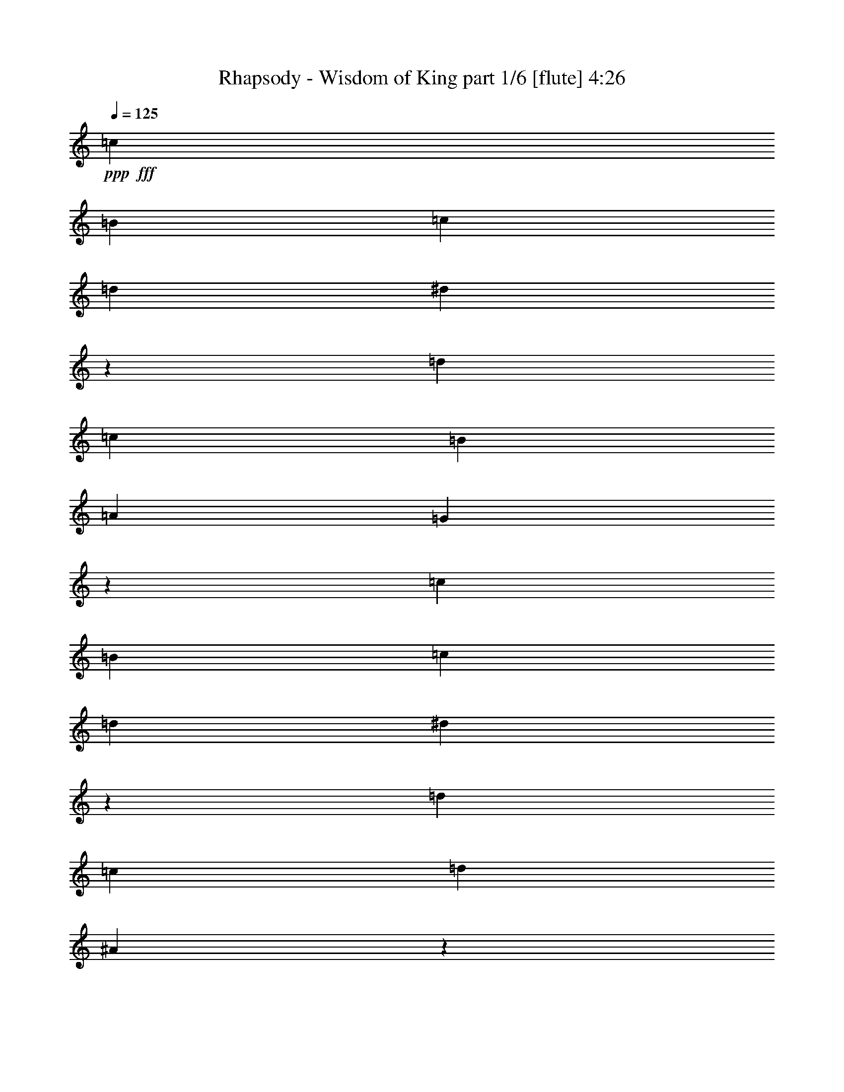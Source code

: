 % Produced with Bruzo's Transcoding Environment
% Transcribed by  Bruzo

X:1
T:  Rhapsody - Wisdom of King part 1/6 [flute] 4:26
Z: Transcribed with BruTE 64
L: 1/4
Q: 125
K: C
+ppp+
+fff+
[=c47/68]
[=B47/68]
[=c47/68]
[=d47/68]
[^d25/34]
z369/544
[=d47/68]
[=c47/68]
[=B47/68]
[=A47/68]
[=G1527/544]
z373/272
[=c47/68]
[=B47/68]
[=c47/68]
[=d47/68]
[^d23/34]
z401/544
[=d47/68]
[=c47/68]
[=d47/34]
[^A747/544]
z763/272
[^d47/68]
[=d47/68]
[^d47/68]
[=f47/68]
[=g93/68]
z401/544
[^g47/68]
[^a753/544]
z375/544
[^g47/68]
[=g745/544]
z25/34
[=g47/68]
[=f47/68]
[^d47/68]
[=d47/68]
[=c47/68]
[=B191/68]
z8
z837/272
[^d3439/9520]
[=d1719/9520]
[=d3439/19040]
[^d6283/19040]
[=f6877/19040]
[=g47/68]
[=f6283/19040]
[^d6877/19040]
[=d3439/9520]
[=c3141/9520]
[=B141/68]
[^d3439/9520]
[=d1719/9520]
[=d3439/19040]
[^d6283/19040]
[=f6877/19040]
[=g47/68]
[=f6283/19040]
[^d6877/19040]
[=f47/68]
[=d141/68]
[^d3439/9520]
[^d1719/9520]
[^d711/4760]
[^d3439/9520]
[=f6877/19040]
[=g6283/19040]
[=g1719/9520]
[=g3439/19040]
[=g6283/19040]
[^g6877/19040]
[^a6283/19040]
[^g1719/9520]
[^g3439/19040]
[^g3439/9520]
[=g3141/9520]
[=g3439/9520]
[=f2843/19040]
[=f3439/19040]
[=f3439/9520]
[^d1719/9520]
[^d711/4760]
[^d3439/9520]
[=d1719/9520]
[=d711/4760]
[=d3439/9520]
[=c6877/19040]
[=d47/17]
[^d3439/9520]
[=d2843/19040]
[=d3439/19040]
[^d3439/9520]
[=f3141/9520]
[=g47/68]
[=f3439/9520]
[^d3141/9520]
[=d3439/9520]
[=c6877/19040]
[=B47/68]
[^d6283/19040]
[=d1719/9520]
[=d3439/19040]
[^d6283/19040]
[=f6877/19040]
[=g47/68]
[=f3439/9520]
[^d3141/9520]
[=f47/68]
[=d47/68]
[^d3439/9520]
[^d1719/9520]
[^d3439/19040]
[^d6283/19040]
[=f6877/19040]
[=g6283/19040]
[=g1719/9520]
[=g3439/19040]
[=g6283/19040]
[^g6877/19040]
[^a6283/19040]
[^g1719/9520]
[^g3439/19040]
[^g3439/9520]
[=g3141/9520]
[=g3439/9520]
[=f2843/19040]
[=f3439/19040]
[=f3439/9520]
[^d1719/9520]
[^d711/4760]
[^d3439/9520]
[=d1719/9520]
[=d711/4760]
[=d3439/9520]
[=c6877/19040]
[=d47/17]
[^d3439/9520]
[=d2843/19040]
[=d3439/19040]
[^d3439/9520]
[=f3141/9520]
[=g47/68]
[=f3439/9520]
[^d6877/19040]
[=d6283/19040]
[=c6877/19040]
[=B47/68]
[^d6283/19040]
[=d1719/9520]
[=d3439/19040]
[^d6283/19040]
[=f6877/19040]
[=g47/68]
[=f3439/9520]
[^d3141/9520]
[=f47/68]
[=d47/68]
[^d3439/9520]
[^d1719/9520]
[^d3439/19040]
[^d6283/19040]
[=f6877/19040]
[=g6283/19040]
[=g1719/9520]
[=g3439/19040]
[=g6283/19040]
[^g6877/19040]
[^a3439/9520]
[^g2843/19040]
[^g3439/19040]
[^g3439/9520]
[=g3141/9520]
[=g3439/9520]
[=f1719/9520]
[=f711/4760]
[=f3439/9520]
[^d1719/9520]
[^d711/4760]
[^d3439/9520]
[=d1719/9520]
[=d3439/19040]
[=d6283/19040]
[=c6877/19040]
[=d47/17]
[=G,3439/9520]
[=C3141/9520]
[=D3439/9520]
[=C3141/9520]
[^D3439/9520]
[=G,3141/9520]
[=C3439/9520]
[=G,6877/19040]
[=G6283/19040]
[=C6877/19040]
[=D6283/19040]
[=C6877/19040]
[=F6283/19040]
[=C6877/19040]
[^D3439/9520]
[=C3141/9520]
[^A3439/9520]
[^G3141/9520]
[=G3439/9520]
[=F3141/9520]
[^G3439/9520]
[=G3141/9520]
[=F3439/9520]
[^D6877/19040]
[=F19443/19040]
[^D6877/19040]
[=D6283/19040]
[^A,6877/19040]
[=D6283/19040]
[=F6877/19040]
[=G,3439/9520]
[=C3141/9520]
[=D3439/9520]
[=C3141/9520]
[^D3439/9520]
[=G,3141/9520]
[=C3439/9520]
[=G,3141/9520]
[=G3439/9520]
[=C6877/19040]
[=D6283/19040]
[=C6877/19040]
[=F6283/19040]
[=C6877/19040]
[^D6283/19040]
[=C6877/19040]
[^A3439/9520]
[^G3141/9520]
[=G3439/9520]
[=F3141/9520]
[^G3439/9520]
[=G3141/9520]
[=F3439/9520]
[^D3141/9520]
[=F10019/9520]
[^D6877/19040]
[=D6283/19040]
[^A,6877/19040]
[=D6283/19040]
[=F6877/19040]
[=D47/17]
[=C1521/544]
[=B,47/17]
[=C1521/544]
[=D47/17]
[^D1521/544]
[=C47/17]
[=B,1521/544]
[=G,6283/19040]
[=C6877/19040]
[=D6283/19040]
[=C6877/19040]
[^D6283/19040]
[=G,6877/19040]
[=C3439/9520]
[=G,3141/9520]
[=G3439/9520]
[=C3141/9520]
[=D3439/9520]
[=C3141/9520]
[=F3439/9520]
[=C3141/9520]
[^D3439/9520]
[=C6877/19040]
[^A6283/19040]
[^G6877/19040]
[=G6283/19040]
[=F6877/19040]
[^G6283/19040]
[=G6877/19040]
[=F3439/9520]
[^D3141/9520]
[=F10019/9520]
[^D3141/9520]
[=D3439/9520]
[^A,3141/9520]
[=D3439/9520]
[=F6877/19040]
[=G,6283/19040]
[=C6877/19040]
[=D6283/19040]
[=C6877/19040]
[^D6283/19040]
[=G,6877/19040]
[=C6283/19040]
[=G,6877/19040]
[=G3439/9520]
[=C3141/9520]
[=D3439/9520]
[=C3141/9520]
[=F3439/9520]
[=C3141/9520]
[^D3439/9520]
[=C3141/9520]
[^A3439/9520]
[^G6877/19040]
[=G6283/19040]
[=F6877/19040]
[^G6283/19040]
[=G6877/19040]
[=F6283/19040]
[^D6877/19040]
[=F10019/9520]
[^D3141/9520]
[=D3439/9520]
[^A,3141/9520]
[=D3439/9520]
[=F3141/9520]
[=D1521/544]
[=C47/17]
[=B,1521/544]
[=C47/17]
[=d1521/544]
[^d47/17]
[=c1521/544]
[=B47/17]
[=f3439/9520]
[^G3141/9520]
[=c3439/9520]
[^G3141/9520]
[=G3439/9520^g3439/9520]
[^G6877/19040]
[=c6283/19040]
[^G6877/19040]
[=d6283/19040]
[=G6877/19040]
[=B6283/19040]
[=G6877/19040]
[=g6283/19040]
[=G6877/19040]
[=B3439/9520]
[=G3141/9520]
[^D3439/9520=g3439/9520]
[=G3141/9520]
[^d3439/9520]
[=G3141/9520]
[=F3439/9520=f3439/9520]
[=G3141/9520]
[=G3439/9520=g3439/9520]
[=G6877/19040]
[=F6283/19040=f6283/19040]
[=G6877/19040]
[=d6283/19040]
[=G6877/19040]
[^d6283/19040]
[=G6877/19040]
[=f3439/9520]
[=G3141/9520]
[=c3439/9520]
[^F3141/9520]
[^F3439/9520=c3439/9520]
[^F3141/9520]
[^D3439/9520^d3439/9520]
[^F3141/9520]
[^D3439/9520=c3439/9520]
[^F6877/19040]
[=C6283/19040=c6283/19040]
[=A6877/19040]
[=B,6283/19040^d6283/19040]
[=A6877/19040]
[^D6283/19040=g6283/19040]
[=A6877/19040]
[=A,6283/19040^d6283/19040]
[=c6877/19040]
[=D3439/9520=f3439/9520]
[=g3141/9520]
[=f3439/9520]
[^d3141/9520]
[=F3439/9520=d3439/9520]
[^d3141/9520]
[=D3439/9520=d3439/9520]
[=c3141/9520]
[=G761/272=d761/272]
z8
z8
z8
z8
z8
z1211/272
[^g3439/9520]
[^g1719/9520]
[^g3439/19040]
[^g6283/19040]
[^f6877/19040]
[^d47/68]
[^c6283/19040]
[^d6877/19040]
[=e3439/9520]
[=e2843/19040]
[=e3439/19040]
[^f3439/9520]
[=e3141/9520]
[^d47/34]
[^g3439/9520]
[^g1719/9520]
[^g3439/19040]
[^g6283/19040]
[^f6877/19040]
[^d47/68]
[^c6283/19040]
[^d6877/19040]
[=e6283/19040]
[=e1719/9520]
[=e3439/19040]
[^f3439/9520]
[=e3141/9520]
[^d47/68]
[^c3439/9520]
[^d3141/9520]
[=e3439/9520]
[^d3141/9520]
[^c3439/9520]
[^g6877/19040]
[^f6283/19040]
[=e6877/19040]
[^d6283/19040]
[=e6877/19040]
[=a47/68]
[^g3439/9520]
[=g3141/9520]
[=g47/68]
[^g47/68]
[^a3439/9520]
[^g3141/9520]
[^f3439/9520]
[=e6877/19040]
[^d6283/19040]
[=e6877/19040]
[^d6283/19040]
[=d6877/19040]
[^d6283/19040]
[=f6877/19040]
[=g6283/19040]
[^g6877/19040]
[^a11/8]
z8
z8
z8
z8
z8
z611/136
[=f19443/19040]
[=f6877/19040]
[=f3439/9520]
[=g3141/9520]
[=f3439/9520]
[^d3141/9520]
[=d10019/9520]
[=d3141/9520]
[=d3439/9520]
[^d6877/19040]
[=d6283/19040]
[=c6877/19040]
[^A47/34]
[=c47/68]
[^d47/68]
[=d3439/9520]
[=c3141/9520]
[^A3439/9520]
[=A3141/9520]
[=G3439/9520]
[=A6877/19040]
[=G47/68]
[=f19443/19040]
[=f6877/19040]
[=f6283/19040]
[=g6877/19040]
[=f3439/9520]
[^d3141/9520]
[=d10019/9520]
[=d3141/9520]
[=d3439/9520]
[^d3141/9520]
[=d3439/9520]
[=c6877/19040]
[^A47/34]
[=c47/68]
[^d47/68]
[=d3439/9520]
[=c3141/9520]
[^A3439/9520]
[=A3141/9520]
[=G3439/9520]
[=A3141/9520]
[=G393/544]
[^A6283/19040]
[^A6877/19040]
[^A6283/19040]
[=d6877/19040]
[=f6283/19040]
[=d6877/19040]
[^a47/68]
[=G3439/9520]
[=G3141/9520]
[=G3439/9520]
[^A3141/9520]
[=d3439/9520]
[^A3141/9520]
[=g47/68]
[^D3439/9520]
[^D1719/9520]
[^D3439/19040]
[^D6283/19040]
[=G6877/19040]
[^A6283/19040]
[=G6877/19040]
[=A6283/19040]
[^A6877/19040]
[=A9721/19040]
[^A10317/19040]
[=c3141/9520]
[=F47/34]
[=d3439/9520]
[=d1719/9520]
[=d3439/19040]
[=d6283/19040]
[=c6877/19040]
[=d6283/19040]
[=c6877/19040]
[^A6283/19040]
[=A6877/19040]
[=G6283/19040]
[=G1719/9520]
[=G3439/19040]
[=G3439/9520]
[^A3141/9520]
[=G3439/9520]
[=F3141/9520]
[=G3439/9520]
[=A3141/9520]
[^A3439/9520]
[^A1719/9520]
[^A711/4760]
[^A3439/9520]
[=A6877/19040]
[=G6283/19040]
[=F6877/19040]
[^D6283/19040]
[=D6877/19040]
[=F6283/19040]
[=F6877/19040]
[=F3439/9520]
[=F3141/9520]
[^D3439/9520]
[=D3141/9520]
[=C47/68]
[^g3439/9520]
[^g1719/9520]
[^g711/4760]
[^g3439/9520]
[^f6877/19040]
[^d47/68]
[^c6283/19040]
[^d6877/19040]
[=e6283/19040]
[=e1719/9520]
[=e3439/19040]
[^f6283/19040]
[=e6877/19040]
[^d47/34]
[^g3439/9520]
[^g1719/9520]
[^g711/4760]
[^g3439/9520]
[^f3141/9520]
[^d393/544]
[^c6283/19040]
[^d6877/19040]
[=e6283/19040]
[=e1719/9520]
[=e3439/19040]
[^f6283/19040]
[=e6877/19040]
[^d47/68]
[^c3439/9520]
[^d3141/9520]
[=e3439/9520]
[^d3141/9520]
[^c3439/9520]
[^g3141/9520]
[^f3439/9520]
[=e6877/19040]
[^d6283/19040]
[=e6877/19040]
[=a47/68]
[^g6283/19040]
[=g6877/19040]
[=g47/68]
[^g47/68]
[^a3439/9520]
[^g3141/9520]
[^f3439/9520]
[=e3141/9520]
[^d3439/9520]
[=e3141/9520]
[^d3439/9520]
[=d6877/19040]
[^d6283/19040]
[=f6877/19040]
[=g6283/19040]
[^g6877/19040]
[^a47/34]
[=G,3439/9520]
[=C3141/9520]
[=D3439/9520]
[=C3141/9520]
[^D3439/9520]
[=G,3141/9520]
[=C3439/9520]
[=G,6877/19040]
[=G6283/19040]
[=C6877/19040]
[=D6283/19040]
[=C6877/19040]
[=F6283/19040]
[=C6877/19040]
[^D6283/19040]
[=C6877/19040]
[^A3439/9520]
[^G3141/9520]
[=G3439/9520]
[=F3141/9520]
[^G3439/9520]
[=G3141/9520]
[=F3439/9520]
[^D3141/9520]
[=F10019/9520]
[^D6877/19040]
[=D6283/19040]
[^A,6877/19040]
[=D6283/19040]
[=F6877/19040]
[=G,3439/9520]
[=C3141/9520]
[=D3439/9520]
[=C3141/9520]
[^D3439/9520]
[=G,3141/9520]
[=C3439/9520]
[=G,3141/9520]
[=G3439/9520]
[=C6877/19040]
[=D6283/19040]
[=C6877/19040]
[=F6283/19040]
[=C6877/19040]
[^D6283/19040]
[=C6877/19040]
[^A6283/19040]
[^G6877/19040]
[=G3439/9520]
[=F3141/9520]
[^G3439/9520]
[=G3141/9520]
[=F3439/9520]
[^D3141/9520]
[=F10019/9520]
[^D6877/19040]
[=D6283/19040]
[^A,6877/19040]
[=D6283/19040]
[=F6877/19040]
[=D47/17]
[=C1521/544]
[=B,47/17]
[=C1521/544]
[=d47/17]
[^d1521/544]
[=c47/17]
[=B1521/544]
[=f6283/19040]
[^G6877/19040]
[=c6283/19040]
[^G6877/19040]
[=G6283/19040^g6283/19040]
[^G6877/19040]
[=c3439/9520]
[^G3141/9520]
[=d3439/9520]
[=G3141/9520]
[=B3439/9520]
[=G3141/9520]
[=g3439/9520]
[=G3141/9520]
[=B3439/9520]
[=G6877/19040]
[^D6283/19040=g6283/19040]
[=G6877/19040]
[^d6283/19040]
[=G6877/19040]
[=F6283/19040=f6283/19040]
[=G6877/19040]
[=G6283/19040=g6283/19040]
[=G6877/19040]
[=F3439/9520=f3439/9520]
[=G3141/9520]
[=d3439/9520]
[=G3141/9520]
[^d3439/9520]
[=G3141/9520]
[=f3439/9520]
[=G3141/9520]
[=c3439/9520]
[^F6877/19040]
[^F6283/19040=c6283/19040]
[^F6877/19040]
[^D6283/19040^d6283/19040]
[^F6877/19040]
[^D6283/19040=c6283/19040]
[^F6877/19040]
[=C3439/9520=c3439/9520]
[=A3141/9520]
[=B,3439/9520^d3439/9520]
[=A3141/9520]
[^D3439/9520=g3439/9520]
[=A3141/9520]
[=A,3439/9520^d3439/9520]
[=c3141/9520]
[=D3439/9520=f3439/9520]
[=g6877/19040]
[=f6283/19040]
[^d6877/19040]
[=F6283/19040=d6283/19040]
[^d6877/19040]
[=D6283/19040=d6283/19040]
[=c6877/19040]
[=d749/272]
z8
z8
z8
z8
z8
z8
z8
z8
z8
z8
z8
z8
z2

X:2
T:  Rhapsody - Wisdom of King part 2/6 [bagpipes] 4:26
Z: Transcribed with BruTE 50
L: 1/4
Q: 125
K: C
+ppp+
z8
z8
z8
z8
z8
z8
z137/68
+fff+
[=C3439/9520]
[^A,1719/9520]
[^A,3439/19040]
[=C6283/19040]
[=D6877/19040]
[^D47/68]
[=D6283/19040]
[=C6877/19040]
[=B,3439/9520]
[^A,3141/9520]
[=G,141/68]
[=C3439/9520]
[^A,1719/9520]
[^A,3439/19040]
[=C6283/19040]
[=D6877/19040]
[^D47/68]
[=D6283/19040]
[=C6877/19040]
[=D47/68]
[^A,141/68]
[=C3439/9520]
[=C1719/9520]
[=C711/4760]
[=C3439/9520]
[=D6877/19040]
[^D6283/19040]
[^D1719/9520]
[^D3439/19040]
[^D6283/19040]
[=F6877/19040]
[=G6283/19040]
[=F1719/9520]
[=F3439/19040]
[=F3439/9520]
[^D3141/9520]
[^D3439/9520]
[=D2843/19040]
[=D3439/19040]
[=D3439/9520]
[=C1719/9520]
[=C711/4760]
[=C3439/9520]
[^A,1719/9520]
[^A,711/4760]
[^A,3439/9520]
[=A,6877/19040]
[=B,47/17]
[=C3439/9520]
[^A,2843/19040]
[^A,3439/19040]
[=C3439/9520]
[=D3141/9520]
[^D47/68]
[=D3439/9520]
[=C3141/9520]
[=B,3439/9520]
[=A,6877/19040]
[=G,47/68]
[=C6283/19040]
[^A,1719/9520]
[^A,3439/19040]
[=C6283/19040]
[=D6877/19040]
[^D47/68]
[=D3439/9520]
[=C3141/9520]
[=D47/68]
[^A,47/68]
[=C3439/9520]
[=C1719/9520]
[=C3439/19040]
[=C6283/19040]
[=D6877/19040]
[^D6283/19040]
[^D1719/9520]
[^D3439/19040]
[^D6283/19040]
[=F6877/19040]
[=G6283/19040]
[=F1719/9520]
[=F3439/19040]
[=F3439/9520]
[^D3141/9520]
[^D3439/9520]
[=D2843/19040]
[=D3439/19040]
[=D3439/9520]
[=C1719/9520]
[=C711/4760]
[=C3439/9520]
[^A,1719/9520]
[^A,711/4760]
[^A,3439/9520]
[=A,6877/19040]
[=B,47/17]
[=C3439/9520]
[^A,2843/19040]
[^A,3439/19040]
[=C3439/9520]
[=D3141/9520]
[^D47/68]
[=D3439/9520]
[=C6877/19040]
[=B,6283/19040]
[=A,6877/19040]
[=G,47/68]
[=C6283/19040]
[^A,1719/9520]
[^A,3439/19040]
[=C6283/19040]
[=D6877/19040]
[^D47/68]
[=D3439/9520]
[=C3141/9520]
[=D47/68]
[^A,47/68]
[=C3439/9520]
[=C1719/9520]
[=C3439/19040]
[=C6283/19040]
[=D6877/19040]
[^D6283/19040]
[^D1719/9520]
[^D3439/19040]
[^D6283/19040]
[=F6877/19040]
[=G3439/9520]
[=F2843/19040]
[=F3439/19040]
[=F3439/9520]
[^D3141/9520]
[^D3439/9520]
[=D1719/9520]
[=D711/4760]
[=D3439/9520]
[=C1719/9520]
[=C711/4760]
[=C3439/9520]
[^A,1719/9520]
[^A,3439/19040]
[^A,6283/19040]
[=A,6877/19040]
[=B,751/272]
z8
z8
z8
z8
z8
z8
z8
z8
z8
z3167/544
[=D,1521/544]
[^D,47/17]
[=C,1521/544]
[=B,47/17]
[^C201/544]
z551/544
[=B,197/544]
z49/136
[^G,89/272]
z99/272
[=G,11/34]
z25/68
[=F,87/272]
z101/272
[^D,43/136]
z3/8
[=D,3/8]
z43/136
[^D101/272]
z87/272
[=C25/68]
z11/34
[=D99/272]
z89/272
[^D49/136]
z197/544
[=D177/544]
z199/544
[^A,175/544]
z201/544
[=C173/544]
z203/544
[=D205/544]
z171/544
[=A,203/544]
z173/544
[=A,201/544]
z175/544
[^F,199/544]
z177/544
[=A,197/544]
z49/136
[^F,89/272]
z99/272
[=D,11/34]
z25/68
[^D87/272]
z101/272
[=C,43/136]
z3/8
[=D3439/9520]
[^D3141/9520]
[=D3439/9520]
[=C3141/9520]
[=B,3439/9520]
[=C3141/9520]
[=B,3439/9520]
[=A,3141/9520]
[=B,761/272]
z8
z8
z8
z8
z8
z8
z8
z8
z8
z8
z8
z8
z8
z8
z8
z8
z8
z8
z8
z8
z8
z8
z8
z8
z8
z8
z1763/544
[=D,47/17]
[^D,1521/544]
[=C,47/17]
[=B,1521/544]
[^C177/544]
z575/544
[=B,173/544]
z203/544
[^G,205/544]
z171/544
[=G,203/544]
z173/544
[=F,201/544]
z175/544
[^D,199/544]
z177/544
[=D,197/544]
z49/136
[^D89/272]
z99/272
[=C11/34]
z25/68
[=D87/272]
z101/272
[^D43/136]
z3/8
[=D3/8]
z43/136
[^A,101/272]
z87/272
[=C25/68]
z11/34
[=D99/272]
z89/272
[=A,49/136]
z197/544
[=A,177/544]
z199/544
[^F,175/544]
z201/544
[=A,173/544]
z203/544
[^F,205/544]
z171/544
[=D,203/544]
z173/544
[^D201/544]
z175/544
[=C,199/544]
z177/544
[=D3439/9520]
[^D6877/19040]
[=D6283/19040]
[=C6877/19040]
[=B,6283/19040]
[=C6877/19040]
[=B,6283/19040]
[=A,6877/19040]
[=B,749/272]
z8
z8
z8
z8
z8
z8
z8
z8
z8
z8
z8
z8
z2

X:3
T:  Rhapsody - Wisdom of King part 3/6 [student fiddle] 4:26
Z: Transcribed with BruTE 70
L: 1/4
Q: 125
K: C
+ppp+
z8
z8
z8
z8
z8
z8
z8
z8
z8
z8
z8
z8
z8
z8
z8
z8
z8
z8
z8
z8
z8
z8
z8
z8
z8
z8
z8
z8
z8
z8
z8
z8
z8
z8
z8
z8
z8
z8
z8
z8
z8
z93/68
+fff+
[^A,19443/19040^A19443/19040^a19443/19040]
[=F6877/19040=f6877/19040]
[^A,47/68^A47/68^a47/68]
[=A,47/68=A47/68=a47/68]
[=G,10019/9520=G10019/9520=g10019/9520]
[=D3141/9520=d3141/9520]
[=G,393/544=G393/544=g393/544]
[=F47/68=f47/68]
[^D47/68^d47/68]
[^A,47/68^A47/68^a47/68]
[=C47/68=c47/68=c'47/68]
[^D47/68^d47/68]
[=D47/34=d47/34]
[=D769/544=d769/544]
[^A,19443/19040^A19443/19040^a19443/19040]
[=F6877/19040=f6877/19040]
[^A,47/68^A47/68^a47/68]
[=A,47/68=A47/68=a47/68]
[=G,10019/9520=G10019/9520=g10019/9520]
[=D3141/9520=d3141/9520]
[=G,47/68=G47/68=g47/68]
[=F393/544=f393/544]
[^D47/68^d47/68]
[^A,47/68^A47/68^a47/68]
[=C47/68=c47/68=c'47/68]
[^D47/68^d47/68]
[=D10019/9520=d10019/9520]
[=D3141/9520=d3141/9520]
[=D769/544=d769/544]
[=D6283/19040=d6283/19040]
[=D1719/9520=d1719/9520]
[=D3439/19040=d3439/19040]
[=D6283/19040=d6283/19040]
[=D6877/19040=d6877/19040]
[=C6283/19040=c6283/19040=c'6283/19040]
[=D6877/19040=d6877/19040]
[^A,6283/19040^A6283/19040^a6283/19040]
[=A,6877/19040=A6877/19040=a6877/19040]
[=G,3439/9520=G3439/9520=g3439/9520]
[=G,2843/19040=G2843/19040=g2843/19040]
[=G,3439/19040=G3439/19040=g3439/19040]
[=G,3439/9520=G3439/9520=g3439/9520]
[^A,3141/9520^A3141/9520^a3141/9520]
[=G,3439/9520=G3439/9520=g3439/9520]
[=F3141/9520=f3141/9520]
[=G,3439/9520=G3439/9520=g3439/9520]
[=A,3141/9520=A3141/9520=a3141/9520]
[^A,3439/9520^A3439/9520^a3439/9520]
[^A,1719/9520^A1719/9520^a1719/9520]
[^A,3439/19040^A3439/19040^a3439/19040]
[^A,6283/19040^A6283/19040^a6283/19040]
[=A,6877/19040=A6877/19040=a6877/19040]
[=G,6283/19040=G6283/19040=g6283/19040]
[=F6877/19040=f6877/19040]
[^D6283/19040^d6283/19040]
[=D6877/19040=d6877/19040]
[=F3439/9520=f3439/9520]
[=F3141/9520=f3141/9520]
[=F3439/9520=f3439/9520]
[=F3141/9520=f3141/9520]
[^D3439/9520^d3439/9520]
[=D3141/9520=d3141/9520]
[=C47/68=c47/68]
[=F3439/9520=f3439/9520]
[=F1719/9520=f1719/9520]
[=F3439/19040=f3439/19040]
[^A,6283/19040^A6283/19040^a6283/19040]
[=A,6877/19040=A6877/19040=a6877/19040]
[^A,6283/19040^A6283/19040^a6283/19040]
[=G,6877/19040=G6877/19040=g6877/19040]
[^A,6283/19040^A6283/19040^a6283/19040]
[=F6877/19040=f6877/19040]
[=D6283/19040=d6283/19040]
[=D1719/9520=d1719/9520]
[=D3439/19040=d3439/19040]
[=G,3439/9520=G3439/9520=g3439/9520]
[=F3141/9520=f3141/9520]
[=G,3439/9520=G3439/9520=g3439/9520]
[^D3141/9520^d3141/9520]
[=G,3439/9520=G3439/9520=g3439/9520]
[=D3141/9520=d3141/9520]
[^A,3439/9520^A3439/9520^a3439/9520]
[^A,1719/9520^A1719/9520^a1719/9520]
[^A,711/4760^A711/4760^a711/4760]
[^D3439/9520^d3439/9520]
[=D6877/19040=d6877/19040]
[^D6283/19040^d6283/19040]
[=C6877/19040=c6877/19040=c'6877/19040]
[^D6283/19040^d6283/19040]
[^A,6877/19040^A6877/19040^a6877/19040]
[=C6283/19040=c6283/19040=c'6283/19040]
[=C1719/9520=c1719/9520=c'1719/9520]
[=C3439/19040=c3439/19040=c'3439/19040]
[=F3439/9520=f3439/9520]
[^D3141/9520^d3141/9520]
[=F3439/9520=f3439/9520]
[=D3141/9520=d3141/9520]
[=F3439/9520=f3439/9520]
[=C6107/19040=c6107/19040=c'6107/19040]
z8
z8
z8
z8
z8
z8
z8
z8
z8
z8
z8
z8
z8
z8
z8
z8
z8
z8
z8
z8
z8
z8
z8
z47/16

X:4
T:  Rhapsody - Wisdom of King part 4/6 [horn] 4:26
Z: Transcribed with BruTE 64
L: 1/4
Q: 125
K: C
+ppp+
z8
z8
z8
z8
z8
z8
z137/68
+fff+
[=C25/34=G25/34=c25/34]
z1121/544
[=G,47/17=D47/17=G47/17]
[=C401/544=G401/544=c401/544]
z35/17
[^A,47/17=F47/17^A47/17]
[^D23/34^A23/34]
z1905/544
[=C1521/544=G1521/544=c1521/544]
[=G,47/17=D47/17=G47/17]
[=C/8]
z2249/9520
[=C2843/19040]
[=C3439/19040]
[=C/8]
z2249/9520
[=C2843/19040]
[=C3439/19040]
[=C/8]
z2249/9520
[=C1719/9520]
[=C711/4760]
[=C/8]
z2249/9520
[=C1719/9520]
[=C711/4760]
[=G,47/272]
z897/4760
[=G,1719/9520]
[=G,3439/19040]
[=G,75/544]
z1829/9520
[=G,1719/9520]
[=G,3439/19040]
[=C73/544]
z233/1190
[=C1719/9520]
[=C3439/19040]
[=C71/544]
z1899/9520
[=C1719/9520]
[=C3439/19040]
[=C69/544]
z4463/19040
[=C2843/19040]
[=C3439/19040]
[=C/8]
z2249/9520
[=C2843/19040]
[=C3439/19040]
[^A,/8]
z2249/9520
[^A,1719/9520]
[^A,711/4760]
[^A,/8]
z2249/9520
[^A,1719/9520]
[^A,711/4760]
[^D/8]
z2249/9520
[^D1719/9520]
[^D3439/19040]
[^D19/136]
z3623/19040
[^D1719/9520]
[^D3439/19040]
[^D37/272]
z3693/19040
[^D1719/9520]
[^D3439/19040]
[^D9/68]
z3763/19040
[^D1719/9520]
[^D3439/19040]
[^D35/272]
z3833/19040
[^D1719/9520]
[^D3439/19040]
[^D/8]
z2249/9520
[^D2843/19040]
[^D3439/19040]
[=C/8]
z2249/9520
[=C2843/19040]
[=C3439/19040]
[=C/8]
z2249/9520
[=C1719/9520]
[=C711/4760]
[=C/8]
z2249/9520
[=C1719/9520]
[=C711/4760]
[=C47/272]
z897/4760
[=C1719/9520]
[=C3439/19040]
[=G,75/544]
z1829/9520
[=G,1719/9520]
[=G,3439/19040]
[=G,73/544]
z233/1190
[=G,1719/9520]
[=G,3439/19040]
[=G,71/544]
z1899/9520
[=G,1719/9520]
[=G,3439/19040]
[=G,69/544]
z4463/19040
[=G,2843/19040]
[=G,3439/19040]
[=C/8]
z2249/9520
[=C2843/19040]
[=C3439/19040]
[=C/8]
z2249/9520
[=C1719/9520]
[=C711/4760]
[=C/8]
z2249/9520
[=C1719/9520]
[=C711/4760]
[=C/8]
z2249/9520
[=C1719/9520]
[=C3439/19040]
[=G,19/136]
z3623/19040
[=G,1719/9520]
[=G,3439/19040]
[=G,37/272]
z3693/19040
[=G,1719/9520]
[=G,3439/19040]
[=C9/68]
z3763/19040
[=C1719/9520]
[=C3439/19040]
[=C35/272]
z3833/19040
[=C1719/9520]
[=C3439/19040]
[=C/8]
z2249/9520
[=C2843/19040]
[=C3439/19040]
[=C/8]
z2249/9520
[=C2843/19040]
[=C3439/19040]
[^A,/8]
z2249/9520
[^A,1719/9520]
[^A,711/4760]
[^A,/8]
z2249/9520
[^A,1719/9520]
[^A,711/4760]
[^D47/272]
z897/4760
[^D1719/9520]
[^D3439/19040]
[^D75/544]
z1829/9520
[^D1719/9520]
[^D3439/19040]
[^D73/544]
z233/1190
[^D1719/9520]
[^D3439/19040]
[^D71/544]
z1899/9520
[^D1719/9520]
[^D3439/19040]
[^D69/544]
z4463/19040
[^D2843/19040]
[^D3439/19040]
[^D/8]
z2249/9520
[^D2843/19040]
[^D3439/19040]
[=C/8]
z2249/9520
[=C1719/9520]
[=C711/4760]
[=C/8]
z2249/9520
[=C1719/9520]
[=C711/4760]
[=C/8]
z2249/9520
[=C1719/9520]
[=C3439/19040]
[=C19/136]
z3623/19040
[=C1719/9520]
[=C3439/19040]
[=G,37/272]
z3693/19040
[=G,1719/9520]
[=G,3439/19040]
[=G,9/68]
z3763/19040
[=G,1719/9520]
[=G,3439/19040]
[=G47/34]
[=C93/136=G93/136=c93/136]
z3405/544
[=F3439/9520]
[=G3141/9520]
[^G3439/9520]
[^A6877/19040]
[=F47/17]
[=C11/16=G11/16=c11/16]
z3403/544
[=F3439/9520]
[=G3141/9520]
[^G3439/9520]
[^A3141/9520]
[=F1521/544]
[=G,35/272]
z3833/19040
[=G,3307/19040]
z3/16
[=D47/68=G47/68]
[=G,/8]
z2249/9520
[=A,643/4760]
z53/272
[^A,/8]
z2249/9520
[=D1251/9520]
z27/136
[=C/8]
z2249/9520
[=C76/595]
z55/272
[=C47/272]
z897/4760
[=D/8]
z4497/19040
[^D75/544]
z1829/9520
[^D/8]
z4497/19040
[=D6283/19040]
[=C6877/19040]
[=G,71/544]
z1899/9520
[=G,/8]
z4497/19040
[=D47/68=G47/68]
[=D/8]
z2249/9520
[=D2607/19040]
z105/544
[^G47/68]
[=C10019/9520]
[=D6877/19040]
[^D47/68]
[=C47/68]
[=D19443/19040]
[^D20037/19040]
[=F47/68]
[=G/8]
z2249/9520
[=G1251/9520]
z27/136
[=G/8]
z2249/9520
[=G76/595]
z55/272
[=F47/272]
z897/4760
[=F/8]
z4497/19040
[^D75/544]
z1829/9520
[^D/8]
z4497/19040
[=D19443/19040]
[=c20037/19040]
[=A47/68]
[^F47/34]
[=G3439/9520]
+ff+
[=F6877/19040]
+fff+
[^D6283/19040]
+ff+
[=D6877/19040]
+fff+
[=C37/272]
z3693/19040
[=C/8]
z4497/19040
[=C9/68]
z3763/19040
[=C/8]
z4497/19040
[=C35/272]
z3833/19040
[=C3307/19040]
z3/16
[=C/8]
z2249/9520
[=C1321/9520]
z13/68
[=C/8]
z2249/9520
[=C643/4760]
z53/272
[=C/8]
z2249/9520
[=C1251/9520]
z27/136
[=C/8]
z2249/9520
[=C76/595]
z55/272
[=C47/272]
z897/4760
[=C/8]
z4497/19040
[^D47/17^A47/17]
[^A,47/34=F47/34^A47/34]
[^A,/8]
z2249/9520
[=C2467/19040]
z109/544
[=D/8]
z2249/9520
[^A,141/1120]
z4/17
[=C19/136]
z3623/19040
[=C/8]
z4497/19040
[=C37/272]
z3693/19040
[=C/8]
z4497/19040
[=C9/68]
z3763/19040
[=C/8]
z4497/19040
[=C35/272]
z3833/19040
[=C3307/19040]
z3/16
[=C/8]
z2249/9520
[=C1321/9520]
z13/68
[^A,/8]
z2249/9520
[^A,643/4760]
z53/272
[=G,/8]
z2249/9520
[=G,1251/9520]
z27/136
[=F,/8]
z2249/9520
[=F,76/595]
z55/272
[^D47/272]
z897/4760
[^D/8]
z4497/19040
[^D75/544]
z1829/9520
[^D/8]
z4497/19040
[^D73/544]
z233/1190
[^D/8]
z4497/19040
[^D47/68^A47/68]
[^A,47/34=F47/34^A47/34]
[^A,/8]
z2249/9520
[=C2537/19040]
z107/544
[=D/8]
z2249/9520
[^A,2467/19040]
z109/544
[=G,3439/9520]
[=G,6877/19040]
[=D47/68=G47/68]
[=G,37/272]
z3693/19040
[=A,/8]
z4497/19040
[^A,9/68]
z3763/19040
[=D/8]
z4497/19040
[=C35/272]
z3833/19040
[=C3307/19040]
z3/16
[=C/8]
z2249/9520
[=D1321/9520]
z13/68
[^D/8]
z2249/9520
[^D643/4760]
z53/272
[=D3439/9520]
[=C3141/9520]
[=G,/8]
z2249/9520
[=G,76/595]
z55/272
[=D393/544=G393/544]
[=D75/544]
z1829/9520
[=D/8]
z4497/19040
[^G47/68]
[=C10019/9520]
[=D3141/9520]
[^D47/68]
[=C47/68]
[^A,10019/9520]
[=C20037/19040]
[=D47/68]
[^D9/68]
z3763/19040
[^D/8]
z4497/19040
[^D35/272]
z3833/19040
[^D3307/19040]
z3/16
[=D/8]
z2249/9520
[=D1321/9520]
z13/68
[=C/8]
z2249/9520
[=C643/4760]
z53/272
[=G,1511/272=D1511/272=G1511/272]
z8
z8
z3399/544
[^G,47/17^D47/17^G47/17]
[=C1521/544=G1521/544=c1521/544]
[=F,47/17=C47/17=F47/17]
[=C1521/544=G1521/544=c1521/544]
[^C47/17^G47/17]
[^C1521/544^G1521/544]
[=D3439/19040]
[=D711/4760]
[=D1719/9520]
[=D3439/19040]
[=D3439/19040]
[=D711/4760]
[=D1719/9520]
[=D3439/19040]
[^D3439/19040]
[^D3439/19040]
[^D2843/19040]
[^D3439/19040]
[^D3439/19040]
[^D3439/19040]
[^D2843/19040]
[^D3439/19040]
[=F3439/19040]
[=F3439/19040]
[=F1719/9520]
[=F711/4760]
[^D3439/19040]
[^D3439/19040]
[^D1719/9520]
[^D711/4760]
[=D3439/19040]
[=D3439/19040]
[=D1719/9520]
[=D3439/19040]
[^A,711/4760]
[^A,3439/19040]
[^A,1719/9520]
[^A,3439/19040]
[^G,47/17^D47/17^G47/17]
[=C1521/544=G1521/544=c1521/544]
[^A,47/17=F47/17^A47/17]
[=F,1521/544=C1521/544=F1521/544]
[^C47/17^G47/17]
[^D1521/544^A1521/544]
[^G,94/17^D94/17^G94/17]
[^G,25/34^D25/34^G25/34]
z1121/544
[=G,375/544=D375/544=G375/544]
z377/544
[^G,371/544^D371/544^G371/544]
z381/544
[^G,401/544^D401/544^G401/544]
z35/17
[=G,47/68=D47/68=G47/68]
z47/68
[^G,93/136^D93/136^G93/136]
z95/136
[^C769/544^G769/544]
[=B,47/34^F47/34=B47/34]
[=A,47/34=E47/34=A47/34]
[^G,47/34^D47/34^G47/34]
[^C769/544^G769/544]
[=B,47/34^F47/34=B47/34]
[=G,47/17=D47/17=G47/17]
[=B3439/9520]
[^F3141/9520]
[=F3439/9520]
[^F3141/9520]
[^G3439/9520]
[^F6877/19040]
[=F6283/19040]
[^G6877/19040]
[^F6283/19040]
[=B6877/19040]
[^A6283/19040]
[=B6877/19040]
[^C3439/9520]
[^D3141/9520]
[=E3439/9520]
[^F3141/9520]
[^A3439/9520]
[=E3141/9520]
[^D3439/9520]
[=E3141/9520]
[^F3439/9520]
[=E6877/19040]
[^D6283/19040]
[^F6877/19040]
[=E6283/19040]
[^A6877/19040]
[^G6283/19040]
[^A6877/19040]
[=B6283/19040]
[^C6877/19040]
[^A3439/9520]
[^C3141/9520]
[=B3439/9520]
[^F3141/9520]
[=F3439/9520]
[^F3141/9520]
[^G3439/9520]
[^F3141/9520]
[=F3439/9520]
[^G6877/19040]
[^F6283/19040]
[=B6877/19040]
[^A6283/19040]
[=B6877/19040]
[^C6283/19040]
[^D6877/19040]
[=E3439/9520]
[^F3141/9520]
[^A3439/9520]
[=E3141/9520]
[^D3439/9520]
[=E3141/9520]
[^F3439/9520]
[=E3141/9520]
[^D3439/9520]
[^F6877/19040]
[=E6283/19040]
[^A6877/19040]
[^C6283/19040]
[^C6877/19040]
[^D6283/19040]
[^D6877/19040]
[=E6283/19040]
[=E6877/19040]
[=c3439/9520]
[=D3141/9520]
[^A3439/9520]
[=D3141/9520]
[=A3439/9520]
[=D3141/9520]
[=G3439/9520]
[=D3141/9520]
[=F3439/9520]
[=D6877/19040]
[^A6283/19040]
[=D6877/19040]
[=A6283/19040]
[=D6877/19040]
[=G6283/19040]
[=D6877/19040]
[^A3439/9520]
[=c3141/9520]
[^A3439/9520]
[=A3141/9520]
[^A3439/9520]
[=A3141/9520]
[=G3439/9520]
[=F3141/9520]
[^A3439/9520]
[=c6877/19040]
[^A6283/19040]
[=A6877/19040]
[^A6283/19040]
[=A6877/19040]
[=G6283/19040]
[=F6877/19040]
[=c6283/19040]
[=D6877/19040]
[^A3439/9520]
[=D3141/9520]
[=A3439/9520]
[=D3141/9520]
[=G3439/9520]
[=D3141/9520]
[=F3439/9520]
[=D3141/9520]
[^A3439/9520]
[=D6877/19040]
[=A6283/19040]
[=D6877/19040]
[=G6283/19040]
[=D6877/19040]
[^A6283/19040]
[=c6877/19040]
[^A3439/9520]
[=A3141/9520]
[^A3439/9520]
[=A3141/9520]
[=G3439/9520]
[=F3141/9520]
[^A3439/9520]
[=c3141/9520]
[^A3439/9520]
[=A6877/19040]
[^A6283/19040]
[=A6877/19040]
[=G6283/19040]
[=F6877/19040]
[^A,9/68]
z3763/19040
[^A,/8]
z4497/19040
[^A,35/272]
z3833/19040
[^A,3307/19040]
z3/16
[=F,/8]
z2249/9520
[=F,1321/9520]
z13/68
[=F,/8]
z2249/9520
[=F,643/4760]
z53/272
[=G,/8]
z2249/9520
[=G,1251/9520]
z27/136
[=G,/8]
z2249/9520
[=G,76/595]
z55/272
[=D47/272]
z897/4760
[=D/8]
z4497/19040
[=D75/544]
z1829/9520
[=D/8]
z4497/19040
[^D73/544]
z233/1190
[^D/8]
z4497/19040
[^D71/544]
z1899/9520
[^D/8]
z4497/19040
[=F69/544]
z4463/19040
[=F2677/19040]
z103/544
[=F/8]
z2249/9520
[=F2607/19040]
z105/544
[=G/8]
z2249/9520
[=G2537/19040]
z107/544
[=G/8]
z2249/9520
[=G2467/19040]
z109/544
[=F/8]
z2249/9520
[^D141/1120]
z4/17
[=D19/136]
z3623/19040
[=C/8]
z4497/19040
[^A,47/34=F47/34^A47/34]
[=F,47/34=C47/34=F47/34]
[=G,47/34=D47/34=G47/34]
[=D769/544=A769/544]
[^D47/34^A47/34]
[=F47/34=c47/34]
[=G,1521/544=D1521/544=G1521/544]
[^A,19/136]
z3623/19040
[^A,/8]
z4497/19040
[^A,37/272]
z3693/19040
[^A,/8]
z4497/19040
[^A,9/68]
z3763/19040
[^A,/8]
z4497/19040
[^A,35/272]
z3833/19040
[^A,3307/19040]
z3/16
[=G,/8]
z2249/9520
[=G,1321/9520]
z13/68
[=G,/8]
z2249/9520
[=G,643/4760]
z53/272
[=G,/8]
z2249/9520
[=G,1251/9520]
z27/136
[=G,/8]
z2249/9520
[=G,76/595]
z55/272
[^D47/272]
z897/4760
[^D/8]
z4497/19040
[^D75/544]
z1829/9520
[^D/8]
z4497/19040
[^D73/544]
z233/1190
[^D/8]
z4497/19040
[^D71/544]
z1899/9520
[^D/8]
z4497/19040
[=F69/544]
z4463/19040
[=F2677/19040]
z103/544
[=F/8]
z2249/9520
[=F2607/19040]
z105/544
[=F/8]
z2249/9520
[=F2537/19040]
z107/544
[=F/8]
z2249/9520
[=F2467/19040]
z109/544
[^A,/8]
z2249/9520
[^A,141/1120]
z4/17
[^A,19/136]
z3623/19040
[^A,/8]
z4497/19040
[^A,37/272]
z3693/19040
[^G,/8]
z4497/19040
[=G,9/68]
z3763/19040
[=F,/8]
z4497/19040
[=G,35/272]
z3833/19040
[=G,3307/19040]
z3/16
[=G,/8]
z2249/9520
[=G,1321/9520]
z13/68
[=A,/8]
z2249/9520
[^A,643/4760]
z53/272
[=C/8]
z2249/9520
[=D1251/9520]
z27/136
[^D/8]
z2249/9520
[^D76/595]
z55/272
[^D47/272]
z897/4760
[^D/8]
z4497/19040
[^D75/544]
z1829/9520
[^D/8]
z4497/19040
[^D73/544]
z233/1190
[^D/8]
z4497/19040
[=F71/544]
z1899/9520
[=F/8]
z4497/19040
[=F69/544]
z4463/19040
[=F2677/19040]
z103/544
[=F/8]
z2249/9520
[=F2607/19040]
z105/544
[=F/8]
z2249/9520
[=F2537/19040]
z107/544
[^G,369/544^D369/544^G369/544]
z36/17
[=G,189/272=D189/272=G189/272]
z11/16
[^G,11/16^D11/16^G11/16]
z189/272
[^G,185/272^D185/272^G185/272]
z1151/544
[=G,379/544=D379/544=G379/544]
z373/544
[^G,375/544^D375/544^G375/544]
z377/544
[^C47/34^G47/34]
[=B,769/544^F769/544=B769/544]
[=A,47/34=E47/34=A47/34]
[^G,47/34^D47/34^G47/34]
[^C47/34^G47/34]
[=B,769/544^F769/544=B769/544]
[=G,47/17=D47/17=G47/17]
[=C/8]
z2249/9520
[=C2607/19040]
z105/544
[=C/8]
z2249/9520
[=C2537/19040]
z107/544
[=C/8]
z2249/9520
[=C2467/19040]
z109/544
[=C/8]
z2249/9520
[=C141/1120]
z4/17
[=C19/136]
z3623/19040
[=C/8]
z4497/19040
[=C37/272]
z3693/19040
[=C/8]
z4497/19040
[=C9/68]
z3763/19040
[=C/8]
z4497/19040
[=C35/272]
z3833/19040
[=C3307/19040]
z3/16
[^D47/17^A47/17]
[^A,769/544=F769/544^A769/544]
[^A,73/544]
z233/1190
[=C/8]
z4497/19040
[=D71/544]
z1899/9520
[^A,/8]
z4497/19040
[=C69/544]
z4463/19040
[=C2677/19040]
z103/544
[=C/8]
z2249/9520
[=C2607/19040]
z105/544
[=C/8]
z2249/9520
[=C2537/19040]
z107/544
[=C/8]
z2249/9520
[=C2467/19040]
z109/544
[=C/8]
z2249/9520
[=C141/1120]
z4/17
[^A,19/136]
z3623/19040
[^A,/8]
z4497/19040
[=G,37/272]
z3693/19040
[=G,/8]
z4497/19040
[=F,9/68]
z3763/19040
[=F,/8]
z4497/19040
[^D35/272]
z3833/19040
[^D3307/19040]
z3/16
[^D/8]
z2249/9520
[^D1321/9520]
z13/68
[^D3439/19040]
[^D3439/19040]
[^D2843/19040]
[^D3439/19040]
[^D47/68^A47/68]
[^A,769/544=F769/544^A769/544]
[^A,75/544]
z1829/9520
[=C/8]
z4497/19040
[=D73/544]
z233/1190
[^A,/8]
z4497/19040
[=G,6283/19040]
[=G,6877/19040]
[=D47/68=G47/68]
[=G,/8]
z2249/9520
[=A,2607/19040]
z105/544
[^A,/8]
z2249/9520
[=D2537/19040]
z107/544
[=C/8]
z2249/9520
[=C2467/19040]
z109/544
[=C/8]
z2249/9520
[=D141/1120]
z4/17
[^D19/136]
z3623/19040
[^D/8]
z4497/19040
[=D6283/19040]
[=C6877/19040]
[=G,9/68]
z3763/19040
[=G,/8]
z4497/19040
[=D47/68=G47/68]
[=D/8]
z2249/9520
[=D1321/9520]
z13/68
[^G47/68]
[=C10019/9520]
[=D3141/9520]
[^D393/544]
[=C47/68]
[^A,19443/19040]
[=C20037/19040]
[=D47/68]
[^D/8]
z2249/9520
[^D2537/19040]
z107/544
[^D/8]
z2249/9520
[^D2467/19040]
z109/544
[=D/8]
z2249/9520
[=D141/1120]
z4/17
[=C19/136]
z3623/19040
[=C/8]
z4497/19040
[=G,379/68=D379/68=G379/68]
z8
z8
z843/136
[^G,1521/544^D1521/544^G1521/544]
[=C47/17=G47/17=c47/17]
[=F,1521/544=C1521/544=F1521/544]
[=C47/17=G47/17=c47/17]
[^C1521/544^G1521/544]
[^C47/17^G47/17]
[=D3439/19040]
[=D3439/19040]
[=D1719/9520]
[=D711/4760]
[=D3439/19040]
[=D3439/19040]
[=D1719/9520]
[=D711/4760]
[^D3439/19040]
[^D3439/19040]
[^D1719/9520]
[^D3439/19040]
[^D711/4760]
[^D3439/19040]
[^D1719/9520]
[^D3439/19040]
[=F711/4760]
[=F3439/19040]
[=F1719/9520]
[=F3439/19040]
[^D3439/19040]
[^D711/4760]
[^D1719/9520]
[^D3439/19040]
[=D3439/19040]
[=D711/4760]
[=D1719/9520]
[=D3439/19040]
[^A,3439/19040]
[^A,3439/19040]
[^A,2843/19040]
[^A,3439/19040]
[^G,1521/544^D1521/544^G1521/544]
[=C47/17=G47/17=c47/17]
[^A,1521/544=F1521/544^A1521/544]
[=F,47/17=C47/17=F47/17]
[^C47/17^G47/17]
[^D1521/544^A1521/544]
[^G,3025/544^D3025/544^G3025/544]
[^G,47/17^D47/17^G47/17]
[=C1521/544=G1521/544=c1521/544]
[=F,47/17=C47/17=F47/17]
[=C1521/544=G1521/544=c1521/544]
[^C47/17^G47/17]
[^C1521/544^G1521/544]
[=D711/4760]
[=D3439/19040]
[=D1719/9520]
[=D3439/19040]
[=D3439/19040]
[=D711/4760]
[=D1719/9520]
[=D3439/19040]
[^D3439/19040]
[^D3439/19040]
[^D2843/19040]
[^D3439/19040]
[^D3439/19040]
[^D3439/19040]
[^D2843/19040]
[^D3439/19040]
[=F3439/19040]
[=F3439/19040]
[=F1719/9520]
[=F711/4760]
[^D3439/19040]
[^D3439/19040]
[^D1719/9520]
[^D711/4760]
[=D3439/19040]
[=D3439/19040]
[=D1719/9520]
[=D3439/19040]
[^A,711/4760]
[^A,3439/19040]
[^A,1719/9520]
[^A,3439/19040]
[^G,47/17^D47/17^G47/17]
[=C1521/544=G1521/544=c1521/544]
[^A,47/17=F47/17^A47/17]
[=F,1521/544=C1521/544=F1521/544]
[^C47/17^G47/17]
[^D47/17^A47/17]
[^G,3025/544^D3025/544^G3025/544]
[^G,401/544^D401/544^G401/544]
z8
z5/16

X:5
T:  Rhapsody - Wisdom of King part 5/6 [lute] 4:26
Z: Transcribed with BruTE 80
L: 1/4
Q: 125
K: C
+ppp+
+fff+
[=C47/68]
[=G47/68]
[=c47/68]
[^d47/68]
[=g25/34]
z369/544
[^A47/68]
+f+
[=B47/68]
+fff+
[=B47/34=g47/34]
[=G,47/68=D47/68]
[=F47/68^g47/68]
[^D393/544=g393/544]
[=D57/272=f57/272]
+f+
[=g131/544]
[=f131/544]
+fff+
[=F47/68^d47/68]
[^D47/68=d47/68]
[=C6283/19040]
[=G6877/19040]
[=c3439/9520]
[=d3141/9520]
[^d47/68]
[=c47/68]
[=g769/544]
[=f47/68]
[^d47/68]
[^A,6283/19040^A6283/19040]
[=A6877/19040]
[^A3439/9520]
[=c3141/9520]
[=d47/68]
[^A47/68]
[=f47/68]
[=d393/544]
[^A47/68]
[^A,47/68=d47/68]
[^D47/68]
[^d47/68]
[=g47/68]
[^A,47/68]
[^A1145/544^d1145/544=g1145/544]
[^G47/68^g47/68]
[=G47/68^a47/68]
[=g47/68]
[^A47/68^g47/68]
[=f47/68]
[^G47/34=g47/34]
[^d769/544]
[=D47/68]
[=A47/68]
[=c47/68]
[=f47/68]
[=G,47/34]
[=D25957/19040]
[=G1901/9520-=d1901/9520-]
[=G8-=d8-=g8-]
[=G55991/19040=d55991/19040=g55991/19040]
[=C25/34=G25/34=c25/34]
z1121/544
[=G,47/17=D47/17=G47/17]
[=C401/544=G401/544=c401/544]
z35/17
[^A,47/17=F47/17^A47/17]
[^D23/34^A23/34^d23/34]
z1905/544
[=C1521/544=G1521/544=c1521/544]
[=G,47/17=D47/17=G47/17]
[=C/8]
z2249/9520
[=C2843/19040]
[=C3439/19040]
[=C/8]
z2249/9520
[=C2843/19040]
[=C3439/19040]
[=C/8]
z2249/9520
[=C1719/9520]
[=C711/4760]
[=C/8]
z2249/9520
[=C1719/9520]
[=C711/4760]
[=G,47/272]
z897/4760
[=G,1719/9520]
[=G,3439/19040]
[=G,75/544]
z1829/9520
[=G,1719/9520]
[=G,3439/19040]
[=C73/544]
z233/1190
[=C1719/9520]
[=C3439/19040]
[=C71/544]
z1899/9520
[=C1719/9520]
[=C3439/19040]
[=C69/544]
z4463/19040
[=C2843/19040]
[=C3439/19040]
[=C/8]
z2249/9520
[=C2843/19040]
[=C3439/19040]
[^A,/8]
z2249/9520
[^A,1719/9520]
[^A,711/4760]
[^A,/8]
z2249/9520
[^A,1719/9520]
[^A,711/4760]
[^D/8]
z2249/9520
[^D1719/9520]
[^D3439/19040]
[^D19/136]
z3623/19040
[^D1719/9520]
[^D3439/19040]
[^D37/272]
z3693/19040
[^D1719/9520]
[^D3439/19040]
[^D9/68]
z3763/19040
[^D1719/9520]
[^D3439/19040]
[^D35/272]
z3833/19040
[^D1719/9520]
[^D3439/19040]
[^D/8]
z2249/9520
[^D2843/19040]
[^D3439/19040]
[=C/8]
z2249/9520
[=C2843/19040]
[=C3439/19040]
[=C/8]
z2249/9520
[=C1719/9520]
[=C711/4760]
[=C/8]
z2249/9520
[=C1719/9520]
[=C711/4760]
[=C47/272]
z897/4760
[=C1719/9520]
[=C3439/19040]
[=G,75/544]
z1829/9520
[=G,1719/9520]
[=G,3439/19040]
[=G,73/544]
z233/1190
[=G,1719/9520]
[=G,3439/19040]
[=G,71/544]
z1899/9520
[=G,1719/9520]
[=G,3439/19040]
[=G,69/544]
z4463/19040
[=G,2843/19040]
[=G,3439/19040]
[=C/8]
z2249/9520
[=C2843/19040]
[=C3439/19040]
[=C/8]
z2249/9520
[=C1719/9520]
[=C711/4760]
[=C/8]
z2249/9520
[=C1719/9520]
[=C711/4760]
[=C/8]
z2249/9520
[=C1719/9520]
[=C3439/19040]
[=G,19/136]
z3623/19040
[=G,1719/9520]
[=G,3439/19040]
[=G,37/272]
z3693/19040
[=G,1719/9520]
[=G,3439/19040]
[=C9/68]
z3763/19040
[=C1719/9520]
[=C3439/19040]
[=C35/272]
z3833/19040
[=C1719/9520]
[=C3439/19040]
[=C/8]
z2249/9520
[=C2843/19040]
[=C3439/19040]
[=C/8]
z2249/9520
[=C2843/19040]
[=C3439/19040]
[^A,/8]
z2249/9520
[^A,1719/9520]
[^A,711/4760]
[^A,/8]
z2249/9520
[^A,1719/9520]
[^A,711/4760]
[^D47/272]
z897/4760
[^D1719/9520]
[^D3439/19040]
[^D75/544]
z1829/9520
[^D1719/9520]
[^D3439/19040]
[^D73/544]
z233/1190
[^D1719/9520]
[^D3439/19040]
[^D71/544]
z1899/9520
[^D1719/9520]
[^D3439/19040]
[^D69/544]
z4463/19040
[^D2843/19040]
[^D3439/19040]
[^D/8]
z2249/9520
[^D2843/19040]
[^D3439/19040]
[=C/8]
z2249/9520
[=C1719/9520]
[=C711/4760]
[=C/8]
z2249/9520
[=C1719/9520]
[=C711/4760]
[=C/8]
z2249/9520
[=C1719/9520]
[=C3439/19040]
[=C19/136]
z3623/19040
[=C1719/9520]
[=C3439/19040]
[=G,37/272]
z3693/19040
[=G,1719/9520]
[=G,3439/19040]
[=G,9/68]
z3763/19040
[=G,1719/9520]
[=G,3439/19040]
[=G47/34]
[=C93/136=G93/136=c93/136]
z2653/544
[^D47/34^A47/34^d47/34]
[=D3439/9520]
[^D3141/9520]
[=F3439/9520]
[=G6877/19040]
[^A,47/17]
[=C11/16=G11/16=c11/16]
z2651/544
[^D47/34^A47/34^d47/34]
[=D3439/9520]
[^D3141/9520]
[=F3439/9520]
[=G3141/9520]
[^A,1521/544]
[=g47/17]
[=c1521/544]
[=B47/17]
[=c1521/544]
[^A,19443/19040]
[=C20037/19040]
[=D47/68]
[^D/8]
z2249/9520
[^D1251/9520]
z27/136
[^D/8]
z2249/9520
[^D76/595]
z55/272
[=D47/272]
z897/4760
[=D/8]
z4497/19040
[=C75/544]
z1829/9520
[=C/8]
z4497/19040
[=C19443/19040]
[^G20037/19040]
[=F47/68]
[=G47/34]
[=G3439/9520]
+f+
[=F6877/19040]
+fff+
[^D6283/19040]
+f+
[=D6877/19040]
+fff+
[=C37/272]
z3693/19040
[=C/8]
z4497/19040
[=C9/68]
z3763/19040
[=C/8]
z4497/19040
[=C35/272]
z3833/19040
[=C3307/19040]
z3/16
[=C/8]
z2249/9520
[=C1321/9520]
z13/68
[=C/8]
z2249/9520
[=C643/4760]
z53/272
[=C/8]
z2249/9520
[=C1251/9520]
z27/136
[=C/8]
z2249/9520
[=C76/595]
z55/272
[=C47/272]
z897/4760
[=C/8]
z4497/19040
[^D47/17^A47/17^d47/17]
[^A,47/34=F47/34^A47/34]
[^A,/8]
z2249/9520
[=C2467/19040]
z109/544
[=D/8]
z2249/9520
[^A,141/1120]
z4/17
[=C19/136]
z3623/19040
[=C/8]
z4497/19040
[=C37/272]
z3693/19040
[=C/8]
z4497/19040
[=C9/68]
z3763/19040
[=C/8]
z4497/19040
[=C35/272]
z3833/19040
[=C3307/19040]
z3/16
[=C/8]
z2249/9520
[=C1321/9520]
z13/68
[^A,/8]
z2249/9520
[^A,643/4760]
z53/272
[=G,/8]
z2249/9520
[=G,1251/9520]
z27/136
[=F,/8]
z2249/9520
[=F,76/595]
z55/272
[^D47/272]
z897/4760
[^D/8]
z4497/19040
[^D75/544]
z1829/9520
[^D/8]
z4497/19040
[^D73/544]
z233/1190
[^D/8]
z4497/19040
[^D47/68^A47/68^d47/68]
[^A,47/34=F47/34^A47/34]
[^A,/8]
z2249/9520
[=C2537/19040]
z107/544
[=D/8]
z2249/9520
[^A,2467/19040]
z109/544
[=G,3439/9520]
[=G,6877/19040]
[=D47/68=G47/68]
[=G,37/272]
z3693/19040
[=A,/8]
z4497/19040
[^A,9/68]
z3763/19040
[=D/8]
z4497/19040
[=C35/272]
z3833/19040
[=C3307/19040]
z3/16
[=C/8]
z2249/9520
[=D1321/9520]
z13/68
[^D/8]
z2249/9520
[^D643/4760]
z53/272
[=D3439/9520]
[=C3141/9520]
[=G,/8]
z2249/9520
[=G,76/595]
z55/272
[=D393/544=G393/544]
[=D75/544]
z1829/9520
[=D/8]
z4497/19040
[^G47/68]
[=C10019/9520]
[=D3141/9520]
[^D47/68]
[=C47/68]
[=D10019/9520]
[^D20037/19040]
[=F47/68]
[=G9/68]
z3763/19040
[=G/8]
z4497/19040
[=G35/272]
z3833/19040
[=G3307/19040]
z3/16
[=G/8]
z2249/9520
[=G1321/9520]
z13/68
[=G/8]
z2249/9520
[^G643/4760]
z53/272
[=G1511/272=d1511/272=g1511/272]
z8
z8
z3399/544
[^G,47/17^D47/17^G47/17]
[=C1521/544=G1521/544=c1521/544]
[=F,47/17=C47/17=F47/17]
[=C1521/544=G1521/544=c1521/544]
[^C47/17^G47/17^c47/17]
[^C1521/544^G1521/544^c1521/544]
[^D3439/19040]
[^D711/4760]
[^D1719/9520]
[^D3439/19040]
[^D3439/19040]
[^D711/4760]
[^D1719/9520]
[^D3439/19040]
[=F3439/19040]
[=F3439/19040]
[=F2843/19040]
[=F3439/19040]
[=F3439/19040]
[=F3439/19040]
[=F2843/19040]
[=F3439/19040]
[=G3439/19040]
[=G3439/19040]
[=G1719/9520]
[=G711/4760]
[=F3439/19040]
[=F3439/19040]
[=F1719/9520]
[=F711/4760]
[^D3439/19040]
[^D3439/19040]
[^D1719/9520]
[^D3439/19040]
[=C711/4760]
[=C3439/19040]
[=C1719/9520]
[=C3439/19040]
[^G,47/17^D47/17^G47/17]
[=C1521/544=G1521/544=c1521/544]
[^A,47/17=F47/17^A47/17]
[=F,1521/544=C1521/544=F1521/544]
[^C47/17^G47/17^c47/17]
[^D1521/544^A1521/544^d1521/544]
[^G,94/17^D94/17^G94/17]
[^G,25/34^D25/34^G25/34]
z1121/544
[=G,375/544=D375/544=G375/544]
z377/544
[^G,371/544^D371/544^G371/544]
z381/544
[^G,401/544^D401/544^G401/544]
z35/17
[=G,47/68=D47/68=G47/68]
z47/68
[^G,93/136^D93/136^G93/136]
z95/136
[^C769/544^G769/544^c769/544]
[=B,47/34^F47/34=B47/34]
[=A,47/34=E47/34=A47/34]
[^G,47/34^D47/34^G47/34]
[^C769/544^G769/544^c769/544]
[=B,47/34^F47/34=B47/34]
[=G,47/17=D47/17=G47/17]
[^f3439/9520]
[^f3141/9520]
[=f3439/9520]
[^f3141/9520]
[^g97/272]
[^f131/544^g131/544]
+f+
[^f/8]
+fff+
[=f6283/19040]
[^g6877/19040]
[^f6283/19040]
[^f6877/19040]
[=f6283/19040]
[^f6877/19040]
[^g711/2380]
[^f5/34^g5/34-]
+f+
[^g146/595^f146/595]
+fff+
[=f3439/9520]
[^g3141/9520]
[=e3439/9520]
[=e3141/9520]
[^d3439/9520]
[=e3141/9520]
[^f97/272]
[=e131/544^f131/544]
+f+
[=e/8]
+fff+
[^d6283/19040]
[^f6877/19040]
[=e6283/19040]
[=e6877/19040]
[^c6283/19040]
[^c6877/19040]
[^d6283/19040]
[^d6877/19040]
[=e3439/9520]
[=e3141/9520]
[^f3439/9520]
[^f3141/9520]
[=f3439/9520]
[^f3141/9520]
[^g97/272]
[^f3483/19040^g3483/19040]
[^f4077/19040=f4077/19040-]
[=f711/2380]
[^g6877/19040]
[^f6283/19040]
[^f6877/19040]
[=f6283/19040]
[^f6877/19040]
[^g177/544]
[^f131/544^g131/544]
+f+
[^f/8]
+fff+
[=f3439/9520]
[^g3141/9520]
[=e3439/9520]
[=e3141/9520]
[^d3439/9520]
[=e3141/9520]
[^f97/272]
[=e3483/19040^f3483/19040]
[=e4077/19040^d4077/19040-]
[^d711/2380]
[^f6877/19040]
[=e6283/19040]
[=e6877/19040]
[^c6283/19040]
[^c6877/19040]
[^d6283/19040]
[^d6877/19040]
[=e6283/19040]
[=e6877/19040]
[^d3439/9520]
[=f3141/9520]
[=d3439/9520]
[=f3141/9520]
[=c'3439/9520]
[=f3141/9520]
[^a3439/9520]
[=f3141/9520]
[=a3439/9520]
[=f6877/19040]
[^a6283/19040]
[=f6877/19040]
[=c'6283/19040]
[=f6877/19040]
[=d6283/19040]
[=f6877/19040]
[^d3439/9520]
[=f3141/9520]
[^d3439/9520]
[=d3141/9520]
[^d3439/9520]
[=d3141/9520]
[=c'3439/9520]
[^a3141/9520]
[^d3439/9520]
[=f6877/19040]
[^d6283/19040]
[=d6877/19040]
[^d6283/19040]
[=d6877/19040]
[=c'6283/19040]
[^a6877/19040]
[^d6283/19040]
[=f6877/19040]
[=d3439/9520]
[=f3141/9520]
[=c'3439/9520]
[=f3141/9520]
[^a3439/9520]
[=f3141/9520]
[=a3439/9520]
[=f3141/9520]
[^a3439/9520]
[=f6877/19040]
[=c'6283/19040]
[=f6877/19040]
[=d6283/19040]
[=f6877/19040]
[^d6283/19040]
[=f6877/19040]
[^d3439/9520]
[=d3141/9520]
[^d3439/9520]
[=d3141/9520]
[=c'3439/9520]
[^a3141/9520]
[^d3439/9520]
[=f3141/9520]
[^d3439/9520]
[=d6877/19040]
[^d6283/19040]
[=d6877/19040]
[=c'6283/19040]
[^a6877/19040]
[=d19443/19040]
[^a6877/19040]
[=d47/68]
[=c'47/68]
[^a10019/9520]
[=f3141/9520]
[^a393/544]
[=a47/68]
[=g47/68]
[^d47/68]
[=a47/68]
[=f47/68]
[=g1521/544]
[=d19443/19040]
[^a6877/19040]
[=d47/68]
[=c'131/544]
+f+
[=d57/272]
[=c'131/544]
+fff+
[^a10019/9520]
[=f3141/9520]
[^a47/68]
[=a393/544]
[=g47/68]
[^d47/68]
[=a47/68]
[=f47/68]
[=g3439/9520]
+f+
[=a3141/9520]
[=g3439/9520]
+fff+
[=f3141/9520]
[=g769/544]
[=d6283/19040]
[=d1719/9520]
[=d3439/19040]
[=d6283/19040]
[=d6877/19040]
[=c'6283/19040]
[=d6877/19040]
[^a6283/19040]
[=a6877/19040]
[=g3439/9520]
[=g2843/19040]
[=g3439/19040]
[=g3439/9520]
[^a3141/9520]
[=g3439/9520]
[=f3141/9520]
[=g3439/9520]
[=a3141/9520]
[^a3439/9520]
[^a1719/9520]
[^a3439/19040]
[^a6283/19040]
[=a6877/19040]
[=g6283/19040]
[=f6877/19040]
[^d6283/19040]
[=d6877/19040]
[=f3439/9520]
[=f3141/9520]
[=f3439/9520]
[=f3141/9520]
[^d3439/9520]
[=d3141/9520]
[=c47/68]
[=f3439/9520]
[=f1719/9520]
[=f3439/19040]
[^a6283/19040]
[=a6877/19040]
+f+
[^a6283/19040]
+fff+
[=g6877/19040]
+f+
[^a6283/19040]
+fff+
[=f6877/19040]
[=d6283/19040]
[=d1719/9520]
[=d3439/19040]
[=g3439/9520]
[=f3141/9520]
+f+
[=g3439/9520]
+fff+
[^d3141/9520]
+f+
[=g3439/9520]
+fff+
[=d3141/9520]
[^a3439/9520]
[^a1719/9520]
[^a711/4760]
[^d3439/9520]
[=d6877/19040]
+f+
[^d6283/19040]
+fff+
[=c'6877/19040]
+f+
[^d6283/19040]
+fff+
[^a6877/19040]
[=c'6283/19040]
[=c'1719/9520]
[=c'3439/19040]
[=f3439/9520]
[^d3141/9520]
+f+
[=f3439/9520]
+fff+
[=d3141/9520]
+f+
[=f3439/9520]
+fff+
[=c'3141/9520]
[^G,369/544^D369/544^G369/544]
z36/17
[=G,189/272=D189/272=G189/272]
z11/16
[^G,11/16^D11/16^G11/16]
z189/272
[^G,185/272^D185/272^G185/272]
z1151/544
[=G,379/544=D379/544=G379/544]
z373/544
[^G,375/544^D375/544^G375/544]
z377/544
[^C47/34^G47/34^c47/34]
[=B,769/544^F769/544=B769/544]
[=A,47/34=E47/34=A47/34]
[^G,47/34^D47/34^G47/34]
[^C47/34^G47/34^c47/34]
[=B,769/544^F769/544=B769/544]
[=G,47/17=D47/17=G47/17]
[=C/8]
z2249/9520
[=C2607/19040]
z105/544
[=C/8]
z2249/9520
[=C2537/19040]
z107/544
[=C/8]
z2249/9520
[=C2467/19040]
z109/544
[=C/8]
z2249/9520
[=C141/1120]
z4/17
[=C19/136]
z3623/19040
[=C/8]
z4497/19040
[=C37/272]
z3693/19040
[=C/8]
z4497/19040
[=C9/68]
z3763/19040
[=C/8]
z4497/19040
[=C35/272]
z3833/19040
[=C3307/19040]
z3/16
[^D47/17^A47/17^d47/17]
[^A,769/544=F769/544^A769/544]
[^A,73/544]
z233/1190
[=C/8]
z4497/19040
[=D71/544]
z1899/9520
[^A,/8]
z4497/19040
[=C69/544]
z4463/19040
[=C2677/19040]
z103/544
[=C/8]
z2249/9520
[=C2607/19040]
z105/544
[=C/8]
z2249/9520
[=C2537/19040]
z107/544
[=C/8]
z2249/9520
[=C2467/19040]
z109/544
[=C/8]
z2249/9520
[=C141/1120]
z4/17
[^A,19/136]
z3623/19040
[^A,/8]
z4497/19040
[=G,37/272]
z3693/19040
[=G,/8]
z4497/19040
[=F,9/68]
z3763/19040
[=F,/8]
z4497/19040
[^D35/272]
z3833/19040
[^D3307/19040]
z3/16
[^D/8]
z2249/9520
[^D1321/9520]
z13/68
[^D3439/19040]
[^D3439/19040]
[^D2843/19040]
[^D3439/19040]
[^D47/68^A47/68^d47/68]
[^A,769/544=F769/544^A769/544]
[^A,75/544]
z1829/9520
[=C/8]
z4497/19040
[=D73/544]
z233/1190
[^A,/8]
z4497/19040
[=d47/17]
[=c1521/544]
[=B47/17]
[=c1521/544]
[=D19443/19040]
[^D20037/19040]
[=F47/68]
[=G/8]
z2249/9520
[=G2537/19040]
z107/544
[=G/8]
z2249/9520
[=G2467/19040]
z109/544
[=G/8]
z2249/9520
[=G141/1120]
z4/17
[=G19/136]
z3623/19040
[^G/8]
z4497/19040
[=G379/68=d379/68=g379/68]
z8
z8
z843/136
[^G,1521/544^D1521/544^G1521/544]
[=C47/17=G47/17=c47/17]
[=F,1521/544=C1521/544=F1521/544]
[=C47/17=G47/17=c47/17]
[^C1521/544^G1521/544^c1521/544]
[^C47/17^G47/17^c47/17]
[^D3439/19040]
[^D3439/19040]
[^D1719/9520]
[^D711/4760]
[^D3439/19040]
[^D3439/19040]
[^D1719/9520]
[^D711/4760]
[=F3439/19040]
[=F3439/19040]
[=F1719/9520]
[=F3439/19040]
[=F711/4760]
[=F3439/19040]
[=F1719/9520]
[=F3439/19040]
[=G711/4760]
[=G3439/19040]
[=G1719/9520]
[=G3439/19040]
[=F3439/19040]
[=F711/4760]
[=F1719/9520]
[=F3439/19040]
[^D3439/19040]
[^D711/4760]
[^D1719/9520]
[^D3439/19040]
[=C3439/19040]
[=C3439/19040]
[=C2843/19040]
[=C3439/19040]
[^G,1521/544^D1521/544^G1521/544]
[=C47/17=G47/17=c47/17]
[^A,1521/544=F1521/544^A1521/544]
[=F,47/17=C47/17=F47/17]
[^C47/17^G47/17^c47/17]
[^D1521/544^A1521/544^d1521/544]
[^G,3025/544^D3025/544^G3025/544]
[^G,47/17^D47/17^G47/17]
[=C1521/544=G1521/544=c1521/544]
[=F,47/17=C47/17=F47/17]
[=C1521/544=G1521/544=c1521/544]
[^C47/17^G47/17^c47/17]
[^C1521/544^G1521/544^c1521/544]
[^D711/4760]
[^D3439/19040]
[^D1719/9520]
[^D3439/19040]
[^D3439/19040]
[^D711/4760]
[^D1719/9520]
[^D3439/19040]
[=F3439/19040]
[=F3439/19040]
[=F2843/19040]
[=F3439/19040]
[=F3439/19040]
[=F3439/19040]
[=F2843/19040]
[=F3439/19040]
[=G3439/19040]
[=G3439/19040]
[=G1719/9520]
[=G711/4760]
[=F3439/19040]
[=F3439/19040]
[=F1719/9520]
[=F711/4760]
[^D3439/19040]
[^D3439/19040]
[^D1719/9520]
[^D3439/19040]
[=C711/4760]
[=C3439/19040]
[=C1719/9520]
[=C3439/19040]
[^G,47/17^D47/17^G47/17]
[=C1521/544=G1521/544=c1521/544]
[^A,47/17=F47/17^A47/17]
[=F,1521/544=C1521/544=F1521/544]
[^C47/17^G47/17^c47/17]
[^D47/17^A47/17^d47/17]
[^G,3025/544^D3025/544^G3025/544]
[^G,401/544^D401/544^G401/544]
z8
z5/16

X:6
T:  Rhapsody - Wisdom of King part 6/6 [theorbo] 4:26
Z: Transcribed with BruTE 64
L: 1/4
Q: 125
K: C
+ppp+
+fff+
[=C3025/544]
[=G,3025/544]
[=C3025/544]
[^A,3025/544]
[^D3025/544]
[^D3025/544]
[=D47/17]
[=G,8-]
[=G,1601/272]
[=C25/34]
z1121/544
[=G,47/17]
[=C401/544]
z35/17
[^A,47/17]
[^D381/136]
z749/544
[=C1521/544]
[=G,47/17]
[=C3439/9520]
[=C2843/19040]
[=C3439/19040]
[=C3439/9520]
[=C2843/19040]
[=C3439/19040]
[=C3439/9520]
[=C1719/9520]
[=C711/4760]
[=C3439/9520]
[=C1719/9520]
[=C711/4760]
[=G,3439/9520]
[=G,1719/9520]
[=G,3439/19040]
[=G,6283/19040]
[=G,1719/9520]
[=G,3439/19040]
[=C6283/19040]
[=C1719/9520]
[=C3439/19040]
[=C6283/19040]
[=C1719/9520]
[=C3439/19040]
[=C3439/9520]
[=C2843/19040]
[=C3439/19040]
[=C3439/9520]
[=C2843/19040]
[=C3439/19040]
[^A,3439/9520]
[^A,1719/9520]
[^A,711/4760]
[^A,3439/9520]
[^A,1719/9520]
[^A,711/4760]
[^D3439/9520]
[^D1719/9520]
[^D3439/19040]
[^D6283/19040]
[^D1719/9520]
[^D3439/19040]
[^D6283/19040]
[^D1719/9520]
[^D3439/19040]
[^D6283/19040]
[^D1719/9520]
[^D3439/19040]
[^D6283/19040]
[^D1719/9520]
[^D3439/19040]
[^D3439/9520]
[^D2843/19040]
[^D3439/19040]
[=C3439/9520]
[=C2843/19040]
[=C3439/19040]
[=C3439/9520]
[=C1719/9520]
[=C711/4760]
[=C3439/9520]
[=C1719/9520]
[=C711/4760]
[=C3439/9520]
[=C1719/9520]
[=C3439/19040]
[=G,6283/19040]
[=G,1719/9520]
[=G,3439/19040]
[=G,6283/19040]
[=G,1719/9520]
[=G,3439/19040]
[=G,6283/19040]
[=G,1719/9520]
[=G,3439/19040]
[=G,3439/9520]
[=G,2843/19040]
[=G,3439/19040]
[=C3439/9520]
[=C2843/19040]
[=C3439/19040]
[=C3439/9520]
[=C1719/9520]
[=C711/4760]
[=C3439/9520]
[=C1719/9520]
[=C711/4760]
[=C3439/9520]
[=C1719/9520]
[=C3439/19040]
[=G,6283/19040]
[=G,1719/9520]
[=G,3439/19040]
[=G,6283/19040]
[=G,1719/9520]
[=G,3439/19040]
[=C6283/19040]
[=C1719/9520]
[=C3439/19040]
[=C6283/19040]
[=C1719/9520]
[=C3439/19040]
[=C3439/9520]
[=C2843/19040]
[=C3439/19040]
[=C3439/9520]
[=C2843/19040]
[=C3439/19040]
[^A,3439/9520]
[^A,1719/9520]
[^A,711/4760]
[^A,3439/9520]
[^A,1719/9520]
[^A,711/4760]
[^D3439/9520]
[^D1719/9520]
[^D3439/19040]
[^D6283/19040]
[^D1719/9520]
[^D3439/19040]
[^D6283/19040]
[^D1719/9520]
[^D3439/19040]
[^D6283/19040]
[^D1719/9520]
[^D3439/19040]
[^D3439/9520]
[^D2843/19040]
[^D3439/19040]
[^D3439/9520]
[^D2843/19040]
[^D3439/19040]
[=C3439/9520]
[=C1719/9520]
[=C711/4760]
[=C3439/9520]
[=C1719/9520]
[=C711/4760]
[=C3439/9520]
[=C1719/9520]
[=C3439/19040]
[=C6283/19040]
[=C1719/9520]
[=C3439/19040]
[=G,6283/19040]
[=G,1719/9520]
[=G,3439/19040]
[=G,6283/19040]
[=G,1719/9520]
[=G,3439/19040]
[=G47/34]
[=C191/68]
z1497/544
[^D47/34]
[=D3439/9520]
[^D3141/9520]
[=F3439/9520]
[=G6877/19040]
[^A,47/17]
[=C11/4]
z1529/544
[^D47/34]
[=D3439/9520]
[^D3141/9520]
[=F3439/9520]
[=G3141/9520]
[^A,1521/544]
[=G,6283/19040]
[=G,6877/19040]
[=D47/68]
[=G,3439/9520]
[=A,3141/9520]
[^D3439/9520]
[=D3141/9520]
[=C3439/9520]
[=C3141/9520]
[=C3439/9520]
[=D6877/19040]
[^D6283/19040]
[^D6877/19040]
[=D6283/19040]
[=C6877/19040]
[=G,6283/19040]
[=G,6877/19040]
[=D47/68]
[=A,3439/9520]
[=A,3141/9520]
[^D47/68]
[=C10019/9520]
[=D6877/19040]
[^D47/68]
[=C47/68]
[^A,19443/19040]
[=C20037/19040]
[=D47/68]
[=G3439/9520]
[=G3141/9520]
[=G3439/9520]
[=G3141/9520]
[=F3439/9520]
[=F6877/19040]
[^D6283/19040]
[^D6877/19040]
[=C19443/19040]
[^G20037/19040]
[=C47/68]
[=G47/34]
[=G3439/9520]
[=F6877/19040]
[^D6283/19040]
[=D6877/19040]
[=C6283/19040]
[=C6877/19040]
[=C6283/19040]
[=C6877/19040]
[=C6283/19040]
[=C6877/19040]
[=C3439/9520]
[=C3141/9520]
[=C3439/9520]
[=C3141/9520]
[=C3439/9520]
[=C3141/9520]
[=C3439/9520]
[=C3141/9520]
[=C3439/9520]
[=C6877/19040]
[^D47/17]
[^A,47/34]
[^A,3439/9520]
[=C3141/9520]
[=D3439/9520]
[^A,6877/19040]
[=C6283/19040]
[=C6877/19040]
[=C6283/19040]
[=C6877/19040]
[=C6283/19040]
[=C6877/19040]
[=C6283/19040]
[=C6877/19040]
[=C3439/9520]
[=C3141/9520]
[^A,3439/9520]
[^A,3141/9520]
[=G,3439/9520]
[=G,3141/9520]
[=F,3439/9520]
[=F,3141/9520]
[^D3439/9520]
[^D6877/19040]
[^D6283/19040]
[^D6877/19040]
[^D6283/19040]
[^D6877/19040]
[^D47/68]
[^A,47/34]
[^A,3439/9520]
[=C3141/9520]
[=D3439/9520]
[^A,3141/9520]
[=G,3439/9520]
[=G,6877/19040]
[=D47/68]
[=G,6283/19040]
[=A,6877/19040]
[^A,6283/19040]
[=D6877/19040]
[=C6283/19040]
[=C6877/19040]
[=C3439/9520]
[=D3141/9520]
[^D3439/9520]
[^D3141/9520]
[=D3439/9520]
[=C3141/9520]
[=G,3439/9520]
[=G,3141/9520]
[=D393/544]
[=D6283/19040]
[=D6877/19040]
[^G47/68]
[=C10019/9520]
[=D3141/9520]
[^D47/68]
[=C47/68]
[^A,10019/9520]
[=C20037/19040]
[=D47/68]
[^D6283/19040]
[^D6877/19040]
[^D6283/19040]
[^D6877/19040]
[=D3439/9520]
[=D3141/9520]
[=C3439/9520]
[=C3141/9520]
[=C3025/544]
[^G,47/34]
[=C393/544]
[^A,47/68]
[^D47/68]
[=D47/68]
[=C47/68]
[^A,47/68]
[=C47/34]
[=D47/68]
[^D393/544]
[=D47/17]
[=A47/68]
[^F47/68]
[^D47/68]
[=C393/544]
[=A,47/68]
[=B,47/68]
[=C47/68]
[=A,47/68]
[=B,47/68]
[=C47/68]
[=D47/68]
[=B,47/68]
[=G1521/544]
[^G,47/17]
[=G,1521/544]
[=F,47/17]
[=C1521/544]
[^C47/17]
[^C1521/544]
[^D3439/19040]
[^D711/4760]
[^D1719/9520]
[^D3439/19040]
[^D3439/19040]
[^D711/4760]
[^D1719/9520]
[^D3439/19040]
[^D3439/19040]
[^D3439/19040]
[^D2843/19040]
[^D3439/19040]
[^D3439/19040]
[^D3439/19040]
[^D2843/19040]
[^D3439/19040]
[=G3439/19040]
[=G3439/19040]
[=G1719/9520]
[=G711/4760]
[=F3439/19040]
[=F3439/19040]
[=F1719/9520]
[=F711/4760]
[^D3439/19040]
[^D3439/19040]
[^D1719/9520]
[^D3439/19040]
[=C711/4760]
[=C3439/19040]
[=C1719/9520]
[=C3439/19040]
[^G,47/17]
[=C1521/544]
[^A,47/17]
[=F,1521/544]
[^C47/17]
[^D1521/544]
[^G,94/17]
[^G,25/34]
z1121/544
[=G,375/544]
z377/544
[^G,371/544]
z381/544
[^G,401/544]
z35/17
[=G,47/68]
z47/68
[^G,93/136]
z95/136
[^C769/544]
[=B,47/34]
[=A,47/34]
[^G,47/34]
[^C769/544]
[=B,47/34]
[=G,47/17]
[=B,3439/9520]
[=B,3141/9520]
[=B,3439/9520]
[=B,3141/9520]
[=B,3439/9520]
[=B,6877/19040]
[=B,6283/19040]
[=B,6877/19040]
[=B,6283/19040]
[=B,6877/19040]
[=B,6283/19040]
[=B,6877/19040]
[=B,3439/9520]
[=B,3141/9520]
[=B,3439/9520]
[=B,3141/9520]
[=B,3439/9520]
[=B,3141/9520]
[=B,3439/9520]
[=B,3141/9520]
[=B,3439/9520]
[=B,6877/19040]
[=B,6283/19040]
[=B,6877/19040]
[=B,6283/19040]
[=B,6877/19040]
[=B,6283/19040]
[=B,6877/19040]
[=B,6283/19040]
[=B,6877/19040]
[=B,3439/9520]
[=B,3141/9520]
[=B,3439/9520]
[=B,3141/9520]
[=B,3439/9520]
[=B,3141/9520]
[=B,3439/9520]
[=B,3141/9520]
[=B,3439/9520]
[=B,6877/19040]
[=B,6283/19040]
[=B,6877/19040]
[=B,6283/19040]
[=B,6877/19040]
[=B,6283/19040]
[=B,6877/19040]
[=B,3439/9520]
[=B,3141/9520]
[=B,3439/9520]
[=B,3141/9520]
[=B,3439/9520]
[=B,3141/9520]
[=B,3439/9520]
[=B,3141/9520]
[=B,3439/9520]
[=B,6877/19040]
[=B,6283/19040]
[=B,6877/19040]
[=B,6283/19040]
[=B,6877/19040]
[=B,6283/19040]
[=B,6877/19040]
[=B,6283/19040]
[=B,6877/19040]
[^A,47/17]
[^A,1521/544]
[=A,47/17]
[=A,1521/544]
[^A,47/17]
[^A,1521/544]
[=A,47/17]
[=A,1521/544]
[^A,6283/19040]
[^A,6877/19040]
[^A,6283/19040]
[^A,6877/19040]
[=F,3439/9520]
[=F,3141/9520]
[=F,3439/9520]
[=F,3141/9520]
[=G,3439/9520]
[=G,3141/9520]
[=G,3439/9520]
[=G,3141/9520]
[=D3439/9520]
[=D6877/19040]
[=D6283/19040]
[=D6877/19040]
[^D6283/19040]
[^D6877/19040]
[^D6283/19040]
[^D6877/19040]
[=F3439/9520]
[=F3141/9520]
[=F3439/9520]
[=F3141/9520]
[=G3439/9520]
[=G3141/9520]
[=G3439/9520]
[=G3141/9520]
[=F3439/9520]
[^D6877/19040]
[=D6283/19040]
[=C6877/19040]
[^A,47/34]
[=F,47/34]
[=G,47/34]
[=D769/544]
[^D47/34]
[=F47/34]
[=G,1521/544]
[^A,6283/19040]
[^A,6877/19040]
[^A,6283/19040]
[^A,6877/19040]
[^A,6283/19040]
[^A,6877/19040]
[^A,6283/19040]
[^A,6877/19040]
[=G,3439/9520]
[=G,3141/9520]
[=G,3439/9520]
[=G,3141/9520]
[=G,3439/9520]
[=G,3141/9520]
[=G,3439/9520]
[=G,3141/9520]
[^D3439/9520]
[^D6877/19040]
[^D6283/19040]
[^D6877/19040]
[^D6283/19040]
[^D6877/19040]
[^D6283/19040]
[^D6877/19040]
[=F3439/9520]
[=F3141/9520]
[=F3439/9520]
[=F3141/9520]
[=F3439/9520]
[=F3141/9520]
[=F3439/9520]
[=F3141/9520]
[^A,3439/9520]
[^A,6877/19040]
[^A,6283/19040]
[^A,6877/19040]
[^A,6283/19040]
[^G,6877/19040]
[=G,6283/19040]
[=F,6877/19040]
[=G,6283/19040]
[=G,6877/19040]
[=G,3439/9520]
[=G,3141/9520]
[=A,3439/9520]
[^A,3141/9520]
[=C3439/9520]
[=D3141/9520]
[^D3439/9520]
[^D3141/9520]
[^D3439/9520]
[^D6877/19040]
[^D6283/19040]
[^D6877/19040]
[^D6283/19040]
[^D6877/19040]
[=F6283/19040]
[=F6877/19040]
[=F3439/9520]
[=F3141/9520]
[=F3439/9520]
[=F3141/9520]
[=F3439/9520]
[=F3141/9520]
[^G,369/544]
z36/17
[=G,189/272]
z11/16
[^G,11/16]
z189/272
[^G,185/272]
z1151/544
[=G,379/544]
z373/544
[^G,375/544]
z377/544
[^C47/34]
[=B,769/544]
[=A,47/34]
[^G,47/34]
[^C47/34]
[=B,769/544]
[=G,47/17]
[=C3439/9520]
[=C3141/9520]
[=C3439/9520]
[=C3141/9520]
[=C3439/9520]
[=C3141/9520]
[=C3439/9520]
[=C6877/19040]
[=C6283/19040]
[=C6877/19040]
[=C6283/19040]
[=C6877/19040]
[=C6283/19040]
[=C6877/19040]
[=C6283/19040]
[=C6877/19040]
[^D47/17]
[^A,769/544]
[^A,6283/19040]
[=C6877/19040]
[=D6283/19040]
[^A,6877/19040]
[=C3439/9520]
[=C3141/9520]
[=C3439/9520]
[=C3141/9520]
[=C3439/9520]
[=C3141/9520]
[=C3439/9520]
[=C3141/9520]
[=C3439/9520]
[=C6877/19040]
[^A,6283/19040]
[^A,6877/19040]
[=G,6283/19040]
[=G,6877/19040]
[=F,6283/19040]
[=F,6877/19040]
[^D6283/19040]
[^D6877/19040]
[^D3439/9520]
[^D3141/9520]
[^D3439/9520]
[^D3141/9520]
[^D47/68]
[^A,769/544]
[^A,6283/19040]
[=C6877/19040]
[=D6283/19040]
[^A,6877/19040]
[=G,6283/19040]
[=G,6877/19040]
[=D47/68]
[=G,3439/9520]
[=A,3141/9520]
[^A,3439/9520]
[=D3141/9520]
[=C3439/9520]
[=C3141/9520]
[=C3439/9520]
[=D6877/19040]
[^D6283/19040]
[^D6877/19040]
[=D6283/19040]
[=C6877/19040]
[=G,6283/19040]
[=G,6877/19040]
[=D47/68]
[=D3439/9520]
[=D3141/9520]
[^G47/68]
[=C10019/9520]
[=D3141/9520]
[^D393/544]
[=C47/68]
[^A,19443/19040]
[=C20037/19040]
[=D47/68]
[^D3439/9520]
[^D3141/9520]
[^D3439/9520]
[^D3141/9520]
[=D3439/9520]
[=D6877/19040]
[=C6283/19040]
[=C6877/19040]
[=G,3025/544]
[^G,47/34]
[=C47/68]
[^A,47/68]
[^D47/68]
[=D47/68]
[=C47/68]
[^A,393/544]
[=C47/34]
[=D47/68]
[^D47/68]
[=D47/17]
[=A393/544]
[^F47/68]
[^D47/68]
[=C47/68]
[=A,47/68]
[=B,47/68]
[=C47/68]
[=A,47/68]
[=B,393/544]
[=C47/68]
[=D47/68]
[=B,47/68]
[=G47/17]
[^G,1521/544]
[=G,47/17]
[=F,1521/544]
[=C47/17]
[^C1521/544]
[^C47/17]
[^D3439/19040]
[^D3439/19040]
[^D1719/9520]
[^D711/4760]
[^D3439/19040]
[^D3439/19040]
[^D1719/9520]
[^D711/4760]
[^D3439/19040]
[^D3439/19040]
[^D1719/9520]
[^D3439/19040]
[^D711/4760]
[^D3439/19040]
[^D1719/9520]
[^D3439/19040]
[=G711/4760]
[=G3439/19040]
[=G1719/9520]
[=G3439/19040]
[=F3439/19040]
[=F711/4760]
[=F1719/9520]
[=F3439/19040]
[^D3439/19040]
[^D711/4760]
[^D1719/9520]
[^D3439/19040]
[=C3439/19040]
[=C3439/19040]
[=C2843/19040]
[=C3439/19040]
[^G,1521/544]
[=C47/17]
[^A,1521/544]
[=F,47/17]
[^C47/17]
[^D1521/544]
[^G,3025/544]
[^G,47/17]
[=G,1521/544]
[=F,47/17]
[=C1521/544]
[^C47/17]
[^C1521/544]
[^D711/4760]
[^D3439/19040]
[^D1719/9520]
[^D3439/19040]
[^D3439/19040]
[^D711/4760]
[^D1719/9520]
[^D3439/19040]
[^D3439/19040]
[^D3439/19040]
[^D2843/19040]
[^D3439/19040]
[^D3439/19040]
[^D3439/19040]
[^D2843/19040]
[^D3439/19040]
[=G3439/19040]
[=G3439/19040]
[=G1719/9520]
[=G711/4760]
[=F3439/19040]
[=F3439/19040]
[=F1719/9520]
[=F711/4760]
[^D3439/19040]
[^D3439/19040]
[^D1719/9520]
[^D3439/19040]
[=C711/4760]
[=C3439/19040]
[=C1719/9520]
[=C3439/19040]
[^G,47/17]
[=C1521/544]
[^A,47/17]
[=F,1521/544]
[^C47/17]
[^D47/17]
[^G,3025/544]
[^G,1523/544]
z25/4

